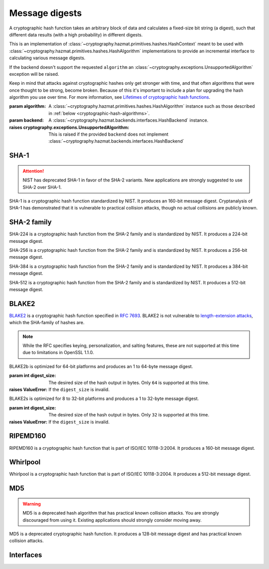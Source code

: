 .. hazmat::

Message digests
===============

.. module:: cryptography.hazmat.primitives.hashes

.. class:: Hash(algorithm, backend)

    A cryptographic hash function takes an arbitrary block of data and
    calculates a fixed-size bit string (a digest), such that different data
    results (with a high probability) in different digests.

    This is an implementation of
    :class:`~cryptography.hazmat.primitives.hashes.HashContext` meant to
    be used with
    :class:`~cryptography.hazmat.primitives.hashes.HashAlgorithm`
    implementations to provide an incremental interface to calculating
    various message digests.

    .. doctest::

        >>> from cryptography.hazmat.backends import default_backend
        >>> from cryptography.hazmat.primitives import hashes
        >>> digest = hashes.Hash(hashes.SHA256(), backend=default_backend())
        >>> digest.update(b"abc")
        >>> digest.update(b"123")
        >>> digest.finalize()
        'l\xa1=R\xcap\xc8\x83\xe0\xf0\xbb\x10\x1eBZ\x89\xe8bM\xe5\x1d\xb2\xd29%\x93\xafj\x84\x11\x80\x90'

    If the backend doesn't support the requested ``algorithm`` an
    :class:`~cryptography.exceptions.UnsupportedAlgorithm` exception will be
    raised.

    Keep in mind that attacks against cryptographic hashes only get stronger
    with time, and that often algorithms that were once thought to be strong,
    become broken. Because of this it's important to include a plan for
    upgrading the hash algorithm you use over time. For more information, see
    `Lifetimes of cryptographic hash functions`_.

    :param algorithm: A
        :class:`~cryptography.hazmat.primitives.hashes.HashAlgorithm`
        instance such as those described in
        :ref:`below <cryptographic-hash-algorithms>`.
    :param backend: A
        :class:`~cryptography.hazmat.backends.interfaces.HashBackend`
        instance.

    :raises cryptography.exceptions.UnsupportedAlgorithm: This is raised if the
        provided ``backend`` does not implement
        :class:`~cryptography.hazmat.backends.interfaces.HashBackend`

    .. method:: update(data)

        :param bytes data: The bytes to be hashed.
        :raises cryptography.exceptions.AlreadyFinalized: See :meth:`finalize`.
        :raises TypeError: This exception is raised if ``data`` is not ``bytes``.

    .. method:: copy()

        Copy this :class:`Hash` instance, usually so that you may call
        :meth:`finalize` to get an intermediate digest value while we continue
        to call :meth:`update` on the original instance.

        :return: A new instance of :class:`Hash` that can be updated
             and finalized independently of the original instance.
        :raises cryptography.exceptions.AlreadyFinalized: See :meth:`finalize`.

    .. method:: finalize()

        Finalize the current context and return the message digest as bytes.

        After ``finalize`` has been called this object can no longer be used
        and :meth:`update`, :meth:`copy`, and :meth:`finalize` will raise an
        :class:`~cryptography.exceptions.AlreadyFinalized` exception.

        :return bytes: The message digest as bytes.


.. _cryptographic-hash-algorithms:

SHA-1
~~~~~

.. attention::

    NIST has deprecated SHA-1 in favor of the SHA-2 variants. New applications
    are strongly suggested to use SHA-2 over SHA-1.

.. class:: SHA1()

    SHA-1 is a cryptographic hash function standardized by NIST. It produces an
    160-bit message digest. Cryptanalysis of SHA-1 has demonstrated that it is
    vulnerable to practical collision attacks, though no actual collisions are
    publicly known.

SHA-2 family
~~~~~~~~~~~~

.. class:: SHA224()

    SHA-224 is a cryptographic hash function from the SHA-2 family and is
    standardized by NIST. It produces a 224-bit message digest.

.. class:: SHA256()

    SHA-256 is a cryptographic hash function from the SHA-2 family and is
    standardized by NIST. It produces a 256-bit message digest.

.. class:: SHA384()

    SHA-384 is a cryptographic hash function from the SHA-2 family and is
    standardized by NIST. It produces a 384-bit message digest.

.. class:: SHA512()

    SHA-512 is a cryptographic hash function from the SHA-2 family and is
    standardized by NIST. It produces a 512-bit message digest.

BLAKE2
~~~~~~

`BLAKE2`_ is a cryptographic hash function specified in :rfc:`7693`. BLAKE2 is
not vulnerable to `length-extension attacks`_, which the SHA-family of hashes
are.

.. note::

    While the RFC specifies keying, personalization, and salting features,
    these are not supported at this time due to limitations in OpenSSL 1.1.0.

.. class:: BLAKE2b(digest_size)

    BLAKE2b is optimized for 64-bit platforms and produces an 1 to 64-byte
    message digest.

    :param int digest_size: The desired size of the hash output in bytes. Only
        ``64`` is supported at this time.

    :raises ValueError: If the ``digest_size`` is invalid.

.. class:: BLAKE2s(digest_size)

    BLAKE2s is optimized for 8 to 32-bit platforms and produces a
    1 to 32-byte message digest.

    :param int digest_size: The desired size of the hash output in bytes. Only
        ``32`` is supported at this time.

    :raises ValueError: If the ``digest_size`` is invalid.

RIPEMD160
~~~~~~~~~

.. class:: RIPEMD160()

    RIPEMD160 is a cryptographic hash function that is part of ISO/IEC
    10118-3:2004. It produces a 160-bit message digest.

Whirlpool
~~~~~~~~~

.. class:: Whirlpool()

    Whirlpool is a cryptographic hash function that is part of ISO/IEC
    10118-3:2004. It produces a 512-bit message digest.

MD5
~~~

.. warning::

    MD5 is a deprecated hash algorithm that has practical known collision
    attacks. You are strongly discouraged from using it. Existing applications
    should strongly consider moving away.

.. class:: MD5()

    MD5 is a deprecated cryptographic hash function. It produces a 128-bit
    message digest and has practical known collision attacks.


Interfaces
~~~~~~~~~~

.. class:: HashAlgorithm

    .. attribute:: name

        :type: str

        The standard name for the hash algorithm, for example: ``"sha256"`` or
        ``"whirlpool"``.

    .. attribute:: digest_size

        :type: int

        The size of the resulting digest in bytes.

    .. attribute:: block_size

        :type: int

        The internal block size of the hash algorithm in bytes.


.. class:: HashContext

    .. attribute:: algorithm

        A :class:`HashAlgorithm` that will be used by this context.

    .. method:: update(data)

        :param bytes data: The data you want to hash.

    .. method:: finalize()

        :return: The final digest as bytes.

    .. method:: copy()

        :return: A :class:`HashContext` that is a copy of the current context.


.. _`Lifetimes of cryptographic hash functions`: http://valerieaurora.org/hash.html
.. _`BLAKE2`: https://blake2.net
.. _`length-extension attacks`: https://en.wikipedia.org/wiki/Length_extension_attack
